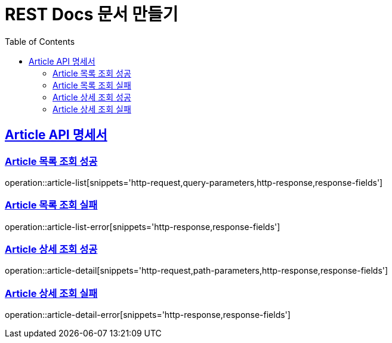 = REST Docs 문서 만들기
:doctype: book
:icons: font
:source-highlighter: highlightjs
:toc: left
:toclevels: 2
:sectlinks:

[[Article-API]]
== Article API 명세서

[[Article-목록-조회]]
=== Article 목록 조회 성공
operation::article-list[snippets='http-request,query-parameters,http-response,response-fields']

=== Article 목록 조회 실패
operation::article-list-error[snippets='http-response,response-fields']

[[Article-상세-조회]]
=== Article 상세 조회 성공
operation::article-detail[snippets='http-request,path-parameters,http-response,response-fields']

=== Article 상세 조회 실패
operation::article-detail-error[snippets='http-response,response-fields']
